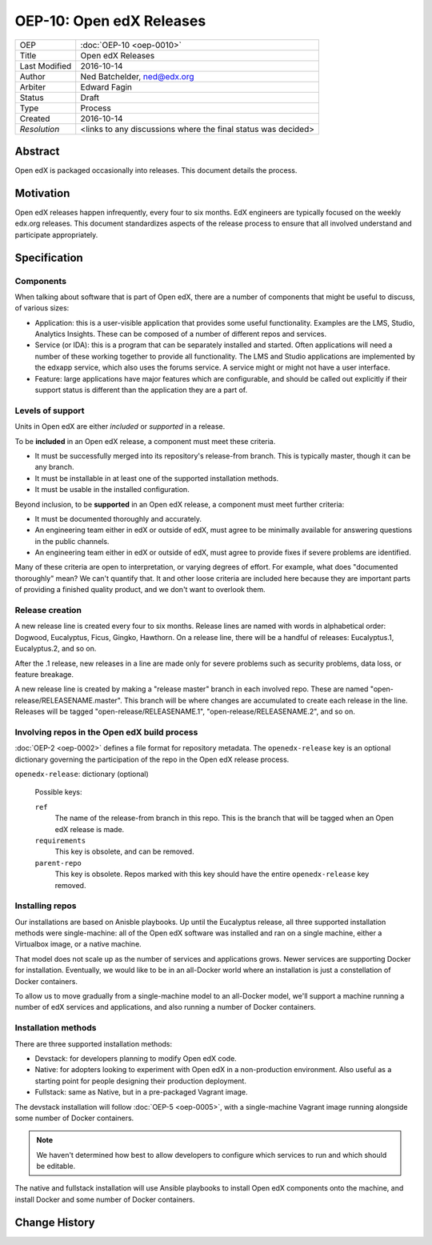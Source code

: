 =========================
OEP-10: Open edX Releases
=========================

+---------------+-------------------------------------------+
| OEP           | :doc:`OEP-10 <oep-0010>`                  |
+---------------+-------------------------------------------+
| Title         | Open edX Releases                         |
+---------------+-------------------------------------------+
| Last Modified | 2016-10-14                                |
+---------------+-------------------------------------------+
| Author        | Ned Batchelder, ned@edx.org               |
+---------------+-------------------------------------------+
| Arbiter       | Edward Fagin                              |
+---------------+-------------------------------------------+
| Status        | Draft                                     |
+---------------+-------------------------------------------+
| Type          | Process                                   |
+---------------+-------------------------------------------+
| Created       | 2016-10-14                                |
+---------------+-------------------------------------------+
| `Resolution`  | <links to any discussions where the final |
|               | status was decided>                       |
+---------------+-------------------------------------------+


..
    - Expectations for component owners


Abstract
========

Open edX is packaged occasionally into releases. This document details the
process.


Motivation
==========

Open edX releases happen infrequently, every four to six months. EdX engineers
are typically focused on the weekly edx.org releases.  This document
standardizes aspects of the release process to ensure that all involved
understand and participate appropriately.


Specification
=============


Components
----------

When talking about software that is part of Open edX, there are a number of
components that might be useful to discuss, of various sizes:

- Application: this is a user-visible application that provides some useful
  functionality.  Examples are the LMS, Studio, Analytics Insights.  These can
  be composed of a number of different repos and services.

- Service (or IDA): this is a program that can be separately installed and
  started.  Often applications will need a number of these working together to
  provide all functionality.  The LMS and Studio applications are implemented
  by the edxapp service, which also uses the forums service.  A service might
  or might not have a user interface.

- Feature: large applications have major features which are configurable, and
  should be called out explicitly if their support status is different than the
  application they are a part of.



Levels of support
-----------------

Units in Open edX are either *included* or *supported* in a release.

To be **included** in an Open edX release, a component must meet these
criteria.

- It must be successfully merged into its repository's release-from branch.
  This is typically master, though it can be any branch.

- It must be installable in at least one of the supported installation methods.

- It must be usable in the installed configuration.

Beyond inclusion, to be **supported** in an Open edX release, a component must
meet further criteria:

- It must be documented thoroughly and accurately.

- An engineering team either in edX or outside of edX, must agree to be
  minimally available for answering questions in the public channels.

- An engineering team either in edX or outside of edX, must agree to provide
  fixes if severe problems are identified.

Many of these criteria are open to interpretation, or varying degrees of
effort. For example, what does "documented thoroughly" mean? We can't quantify
that. It and other loose criteria are included here because they are important
parts of providing a finished quality product, and we don't want to overlook
them.


Release creation
----------------

A new release line is created every four to six months.  Release lines are
named with words in alphabetical order: Dogwood, Eucalyptus, Ficus, Gingko,
Hawthorn.  On a release line, there will be a handful of releases:
Eucalyptus.1, Eucalyptus.2, and so on.

After the .1 release, new releases in a line are made only for severe problems
such as security problems, data loss, or feature breakage. 

A new release line is created by making a "release master" branch in each
involved repo.  These are named "open-release/RELEASENAME.master".  This branch
will be where changes are accumulated to create each release in the line.
Releases will be tagged "open-release/RELEASENAME.1",
"open-release/RELEASENAME.2", and so on.


Involving repos in the Open edX build process
---------------------------------------------

:doc:`OEP-2 <oep-0002>` defines a file format for repository metadata.  The 
``openedx-release`` key is an optional dictionary governing the participation
of the repo in the Open edX release process.

``openedx-release``: dictionary (optional)

    Possible keys:

    ``ref``
        The name of the release-from branch in this repo. This is the branch
        that will be tagged when an Open edX release is made.

    ``requirements``
        This key is obsolete, and can be removed.

    ``parent-repo``
        This key is obsolete. Repos marked with this key should have the entire
        ``openedx-release`` key removed.


Installing repos
----------------

Our installations are based on Anisble playbooks.  Up until the Eucalyptus
release, all three supported installation methods were single-machine: all of
the Open edX software was installed and ran on a single machine, either a
Virtualbox image, or a native machine.

That model does not scale up as the number of services and applications grows.
Newer services are supporting Docker for installation.  Eventually, we would
like to be in an all-Docker world where an installation is just a constellation
of Docker containers.

To allow us to move gradually from a single-machine model to an all-Docker
model, we'll support a machine running a number of edX services and
applications, and also running a number of Docker containers.


Installation methods
--------------------

There are three supported installation methods:

- Devstack: for developers planning to modify Open edX code.

- Native: for adopters looking to experiment with Open edX in a non-production
  environment.  Also useful as a starting point for people designing their
  production deployment.

- Fullstack: same as Native, but in a pre-packaged Vagrant image.

The devstack installation will follow :doc:`OEP-5 <oep-0005>`, with a
single-machine Vagrant image running alongside some number of Docker
containers.

.. note::

   We haven't determined how best to allow developers to configure which
   services to run and which should be editable.

The native and fullstack installation will use Ansible playbooks to install
Open edX components onto the machine, and install Docker and some number of
Docker containers.


Change History
==============


